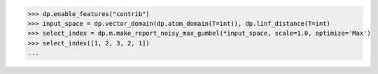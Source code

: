 >>> dp.enable_features("contrib")
>>> input_space = dp.vector_domain(dp.atom_domain(T=int)), dp.linf_distance(T=int)
>>> select_index = dp.m.make_report_noisy_max_gumbel(*input_space, scale=1.0, optimize='Max')
>>> select_index([1, 2, 3, 2, 1])
...